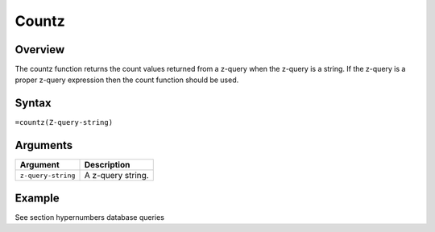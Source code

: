 ======
Countz
======

Overview
--------

The countz function returns the count values returned from a z-query when the z-query is a string. If the z-query is a proper z-query expression then the count function should be used.
 
Syntax
------

``=countz(Z-query-string)``


Arguments
---------

====================  ===========================================================================
Argument              Description
====================  ===========================================================================
``z-query-string``    A z-query string.
====================  ===========================================================================

Example
-------

See section hypernumbers database queries

